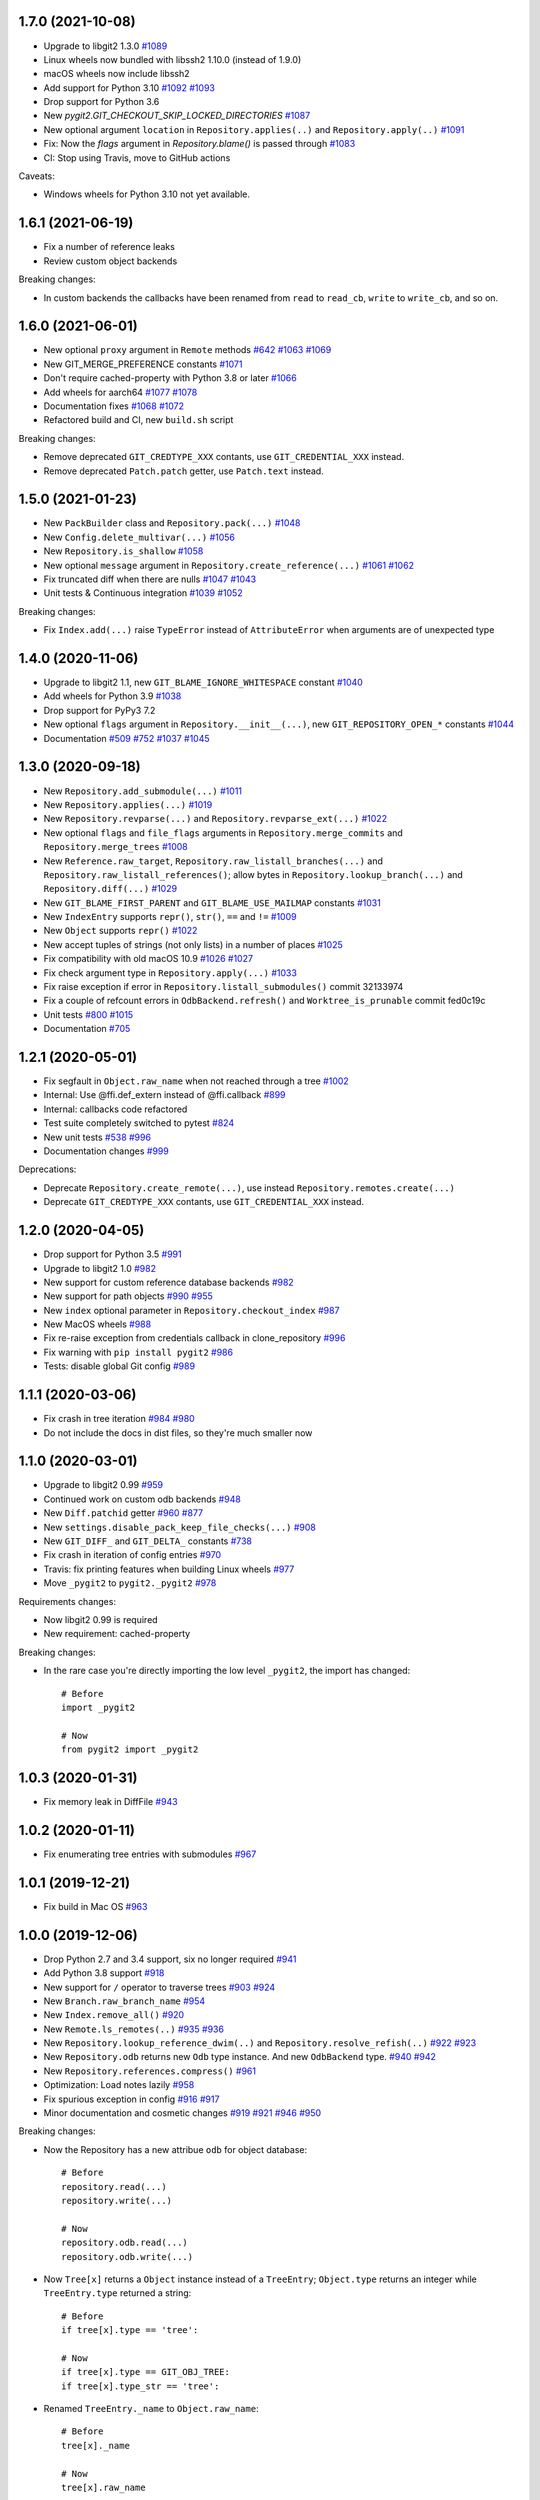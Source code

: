 1.7.0 (2021-10-08)
-------------------------

- Upgrade to libgit2 1.3.0
  `#1089 <https://github.com/libgit2/pygit2/pull/1089>`_

- Linux wheels now bundled with libssh2 1.10.0 (instead of 1.9.0)

- macOS wheels now include libssh2

- Add support for Python 3.10
  `#1092 <https://github.com/libgit2/pygit2/pull/1092>`_
  `#1093 <https://github.com/libgit2/pygit2/pull/1093>`_

- Drop support for Python 3.6

- New `pygit2.GIT_CHECKOUT_SKIP_LOCKED_DIRECTORIES`
  `#1087 <https://github.com/libgit2/pygit2/pull/1087>`_

- New optional argument ``location`` in ``Repository.applies(..)`` and
  ``Repository.apply(..)``
  `#1091 <https://github.com/libgit2/pygit2/pull/1091>`_

- Fix: Now the `flags` argument in `Repository.blame()` is passed through
  `#1083 <https://github.com/libgit2/pygit2/pull/1083>`_

- CI: Stop using Travis, move to GitHub actions

Caveats:

- Windows wheels for Python 3.10 not yet available.


1.6.1 (2021-06-19)
-------------------------

- Fix a number of reference leaks
- Review custom object backends

Breaking changes:

- In custom backends the callbacks have been renamed from ``read`` to
  ``read_cb``, ``write`` to ``write_cb``, and so on.


1.6.0 (2021-06-01)
-------------------------

- New optional ``proxy`` argument in ``Remote`` methods
  `#642 <https://github.com/libgit2/pygit2/issues/642>`_
  `#1063 <https://github.com/libgit2/pygit2/pull/1063>`_
  `#1069 <https://github.com/libgit2/pygit2/issues/1069>`_

- New GIT_MERGE_PREFERENCE constants
  `#1071 <https://github.com/libgit2/pygit2/pull/1071>`_

- Don't require cached-property with Python 3.8 or later
  `#1066 <https://github.com/libgit2/pygit2/pull/1066>`_

- Add wheels for aarch64
  `#1077 <https://github.com/libgit2/pygit2/issues/1077>`_
  `#1078 <https://github.com/libgit2/pygit2/pull/1078>`_

- Documentation fixes
  `#1068 <https://github.com/libgit2/pygit2/pull/1068>`_
  `#1072 <https://github.com/libgit2/pygit2/pull/1072>`_

- Refactored build and CI, new ``build.sh`` script

Breaking changes:

- Remove deprecated ``GIT_CREDTYPE_XXX`` contants, use ``GIT_CREDENTIAL_XXX``
  instead.

- Remove deprecated ``Patch.patch`` getter, use ``Patch.text`` instead.


1.5.0 (2021-01-23)
-------------------------

- New ``PackBuilder`` class and ``Repository.pack(...)``
  `#1048 <https://github.com/libgit2/pygit2/pull/1048>`_

- New ``Config.delete_multivar(...)``
  `#1056 <https://github.com/libgit2/pygit2/pull/1056>`_

- New ``Repository.is_shallow``
  `#1058 <https://github.com/libgit2/pygit2/pull/1058>`_

- New optional ``message`` argument in ``Repository.create_reference(...)``
  `#1061 <https://github.com/libgit2/pygit2/issues/1061>`_
  `#1062 <https://github.com/libgit2/pygit2/pull/1062>`_

- Fix truncated diff when there are nulls
  `#1047 <https://github.com/libgit2/pygit2/pull/1047>`_
  `#1043 <https://github.com/libgit2/pygit2/issues/1043>`_

- Unit tests & Continuous integration
  `#1039 <https://github.com/libgit2/pygit2/issues/1039>`_
  `#1052 <https://github.com/libgit2/pygit2/pull/1052>`_

Breaking changes:

- Fix ``Index.add(...)`` raise ``TypeError`` instead of ``AttributeError`` when
  arguments are of unexpected type


1.4.0 (2020-11-06)
-------------------------

- Upgrade to libgit2 1.1, new ``GIT_BLAME_IGNORE_WHITESPACE`` constant
  `#1040 <https://github.com/libgit2/pygit2/issues/1040>`_

- Add wheels for Python 3.9
  `#1038 <https://github.com/libgit2/pygit2/issues/1038>`_

- Drop support for PyPy3 7.2

- New optional ``flags`` argument in ``Repository.__init__(...)``,
  new ``GIT_REPOSITORY_OPEN_*`` constants
  `#1044 <https://github.com/libgit2/pygit2/pull/1044>`_

- Documentation
  `#509 <https://github.com/libgit2/pygit2/issues/509>`_
  `#752 <https://github.com/libgit2/pygit2/issues/752>`_
  `#1037 <https://github.com/libgit2/pygit2/issues/1037>`_
  `#1045 <https://github.com/libgit2/pygit2/issues/1045>`_


1.3.0 (2020-09-18)
-------------------------

- New ``Repository.add_submodule(...)``
  `#1011 <https://github.com/libgit2/pygit2/pull/1011>`_

- New ``Repository.applies(...)``
  `#1019 <https://github.com/libgit2/pygit2/pull/1019>`_

- New ``Repository.revparse(...)`` and ``Repository.revparse_ext(...)``
  `#1022 <https://github.com/libgit2/pygit2/pull/1022>`_

- New optional ``flags`` and ``file_flags`` arguments in
  ``Repository.merge_commits`` and ``Repository.merge_trees``
  `#1008 <https://github.com/libgit2/pygit2/pull/1008>`_

- New ``Reference.raw_target``, ``Repository.raw_listall_branches(...)`` and
  ``Repository.raw_listall_references()``; allow bytes in
  ``Repository.lookup_branch(...)`` and ``Repository.diff(...)``
  `#1029 <https://github.com/libgit2/pygit2/pull/1029>`_

- New ``GIT_BLAME_FIRST_PARENT`` and ``GIT_BLAME_USE_MAILMAP`` constants
  `#1031 <https://github.com/libgit2/pygit2/pull/1031>`_

- New ``IndexEntry`` supports ``repr()``, ``str()``, ``==`` and ``!=``
  `#1009 <https://github.com/libgit2/pygit2/pull/1009>`_

- New ``Object`` supports ``repr()``
  `#1022 <https://github.com/libgit2/pygit2/pull/1022>`_

- New accept tuples of strings (not only lists) in a number of places
  `#1025 <https://github.com/libgit2/pygit2/pull/1025>`_

- Fix compatibility with old macOS 10.9
  `#1026 <https://github.com/libgit2/pygit2/issues/1026>`_
  `#1027 <https://github.com/libgit2/pygit2/pull/1027>`_

- Fix check argument type in ``Repository.apply(...)``
  `#1033 <https://github.com/libgit2/pygit2/issues/1033>`_

- Fix raise exception if error in ``Repository.listall_submodules()`` commit 32133974

- Fix a couple of refcount errors in ``OdbBackend.refresh()`` and
  ``Worktree_is_prunable`` commit fed0c19c

- Unit tests
  `#800 <https://github.com/libgit2/pygit2/issues/800>`_
  `#1015 <https://github.com/libgit2/pygit2/pull/1015>`_

- Documentation
  `#705 <https://github.com/libgit2/pygit2/pull/705>`_


1.2.1 (2020-05-01)
-------------------------

- Fix segfault in ``Object.raw_name`` when not reached through a tree
  `#1002 <https://github.com/libgit2/pygit2/pull/1002>`_

- Internal: Use @ffi.def_extern instead of @ffi.callback
  `#899 <https://github.com/libgit2/pygit2/issues/899>`_

- Internal: callbacks code refactored

- Test suite completely switched to pytest
  `#824 <https://github.com/libgit2/pygit2/issues/824>`_

- New unit tests
  `#538 <https://github.com/libgit2/pygit2/pull/538>`_
  `#996 <https://github.com/libgit2/pygit2/issues/996>`_

- Documentation changes
  `#999 <https://github.com/libgit2/pygit2/issues/999>`_

Deprecations:

- Deprecate ``Repository.create_remote(...)``, use instead
  ``Repository.remotes.create(...)``

- Deprecate ``GIT_CREDTYPE_XXX`` contants, use ``GIT_CREDENTIAL_XXX`` instead.


1.2.0 (2020-04-05)
-------------------------

- Drop support for Python 3.5
  `#991 <https://github.com/libgit2/pygit2/issues/991>`_

- Upgrade to libgit2 1.0
  `#982 <https://github.com/libgit2/pygit2/pull/982>`_

- New support for custom reference database backends
  `#982 <https://github.com/libgit2/pygit2/pull/982>`_

- New support for path objects
  `#990 <https://github.com/libgit2/pygit2/pull/990>`_
  `#955 <https://github.com/libgit2/pygit2/issues/955>`_

- New ``index`` optional parameter in ``Repository.checkout_index``
  `#987 <https://github.com/libgit2/pygit2/pull/987>`_

- New MacOS wheels
  `#988 <https://github.com/libgit2/pygit2/pull/988>`_

- Fix re-raise exception from credentials callback in clone_repository
  `#996 <https://github.com/libgit2/pygit2/issues/996>`_

- Fix warning with ``pip install pygit2``
  `#986 <https://github.com/libgit2/pygit2/issues/986>`_

- Tests: disable global Git config
  `#989 <https://github.com/libgit2/pygit2/issues/989>`_


1.1.1 (2020-03-06)
-------------------------

- Fix crash in tree iteration
  `#984 <https://github.com/libgit2/pygit2/pull/984>`_
  `#980 <https://github.com/libgit2/pygit2/issues/980>`_

- Do not include the docs in dist files, so they're much smaller now


1.1.0 (2020-03-01)
-------------------------

- Upgrade to libgit2 0.99
  `#959 <https://github.com/libgit2/pygit2/pull/959>`_

- Continued work on custom odb backends
  `#948 <https://github.com/libgit2/pygit2/pull/948>`_

- New ``Diff.patchid`` getter
  `#960 <https://github.com/libgit2/pygit2/pull/960>`_
  `#877 <https://github.com/libgit2/pygit2/issues/877>`_

- New ``settings.disable_pack_keep_file_checks(...)``
  `#908 <https://github.com/libgit2/pygit2/pull/908>`_

- New ``GIT_DIFF_`` and ``GIT_DELTA_`` constants
  `#738 <https://github.com/libgit2/pygit2/issues/738>`_

- Fix crash in iteration of config entries
  `#970 <https://github.com/libgit2/pygit2/issues/970>`_

- Travis: fix printing features when building Linux wheels
  `#977 <https://github.com/libgit2/pygit2/pull/977>`_

- Move ``_pygit2`` to ``pygit2._pygit2``
  `#978 <https://github.com/libgit2/pygit2/pull/978>`_

Requirements changes:

- Now libgit2 0.99 is required
- New requirement: cached-property

Breaking changes:

- In the rare case you're directly importing the low level ``_pygit2``, the
  import has changed::

    # Before
    import _pygit2

    # Now
    from pygit2 import _pygit2


1.0.3 (2020-01-31)
-------------------------

- Fix memory leak in DiffFile
  `#943 <https://github.com/libgit2/pygit2/issues/943>`_


1.0.2 (2020-01-11)
-------------------------

- Fix enumerating tree entries with submodules
  `#967 <https://github.com/libgit2/pygit2/issues/967>`_


1.0.1 (2019-12-21)
-------------------------

- Fix build in Mac OS
  `#963 <https://github.com/libgit2/pygit2/issues/963>`_


1.0.0 (2019-12-06)
-------------------------

- Drop Python 2.7 and 3.4 support, six no longer required
  `#941 <https://github.com/libgit2/pygit2/issues/941>`_

- Add Python 3.8 support
  `#918 <https://github.com/libgit2/pygit2/issues/918>`_

- New support for ``/`` operator to traverse trees
  `#903 <https://github.com/libgit2/pygit2/pull/903>`_
  `#924 <https://github.com/libgit2/pygit2/issues/924>`_

- New ``Branch.raw_branch_name``
  `#954 <https://github.com/libgit2/pygit2/pull/954>`_

- New ``Index.remove_all()``
  `#920 <https://github.com/libgit2/pygit2/pull/920>`_

- New ``Remote.ls_remotes(..)``
  `#935 <https://github.com/libgit2/pygit2/pull/935>`_
  `#936 <https://github.com/libgit2/pygit2/issues/936>`_

- New ``Repository.lookup_reference_dwim(..)`` and ``Repository.resolve_refish(..)``
  `#922 <https://github.com/libgit2/pygit2/issues/922>`_
  `#923 <https://github.com/libgit2/pygit2/pull/923>`_

- New ``Repository.odb`` returns new ``Odb`` type instance. And new
  ``OdbBackend`` type.
  `#940 <https://github.com/libgit2/pygit2/pull/940>`_
  `#942 <https://github.com/libgit2/pygit2/pull/942>`_

- New ``Repository.references.compress()``
  `#961 <https://github.com/libgit2/pygit2/pull/961>`_

- Optimization: Load notes lazily
  `#958 <https://github.com/libgit2/pygit2/pull/958>`_

- Fix spurious exception in config
  `#916 <https://github.com/libgit2/pygit2/issues/916>`_
  `#917 <https://github.com/libgit2/pygit2/pull/917>`_

- Minor documentation and cosmetic changes
  `#919 <https://github.com/libgit2/pygit2/pull/919>`_
  `#921 <https://github.com/libgit2/pygit2/pull/921>`_
  `#946 <https://github.com/libgit2/pygit2/pull/946>`_
  `#950 <https://github.com/libgit2/pygit2/pull/950>`_

Breaking changes:

- Now the Repository has a new attribue ``odb`` for object database::

    # Before
    repository.read(...)
    repository.write(...)

    # Now
    repository.odb.read(...)
    repository.odb.write(...)

- Now ``Tree[x]`` returns a ``Object`` instance instead of a ``TreeEntry``;
  ``Object.type`` returns an integer while ``TreeEntry.type`` returned a
  string::

    # Before
    if tree[x].type == 'tree':

    # Now
    if tree[x].type == GIT_OBJ_TREE:
    if tree[x].type_str == 'tree':

- Renamed ``TreeEntry._name`` to ``Object.raw_name``::

    # Before
    tree[x]._name

    # Now
    tree[x].raw_name

- Object comparison is done by id. In the rare case you need to do tree-entry
  comparison or sorting::

    # Before
    tree[x] < tree[y]
    sorted(list(tree))

    # Now
    pygit2.tree_entry_cmp(x, y) < 0
    sorted(list(tree), key=pygit2.tree_entry_key)


0.28.2 (2019-05-26)
-------------------------

- Fix crash in reflog iteration
  `#901 <https://github.com/libgit2/pygit2/issues/901>`_

- Support symbolic references in ``branches.with_commit(..)``
  `#910 <https://github.com/libgit2/pygit2/issues/910>`_

- Documentation updates
  `#909 <https://github.com/libgit2/pygit2/pull/909>`_

- Test updates
  `#911 <https://github.com/libgit2/pygit2/pull/911>`_


0.28.1 (2019-04-19)
-------------------------

- Now works with pycparser 2.18 and above
  `#846 <https://github.com/libgit2/pygit2/issues/846>`_

- Now ``Repository.write_archive(..)`` keeps the file mode
  `#616 <https://github.com/libgit2/pygit2/issues/616>`_
  `#898 <https://github.com/libgit2/pygit2/pull/898>`_

- New ``Patch.data`` returns the raw contents of the patch as a byte string
  `#790 <https://github.com/libgit2/pygit2/pull/790>`_
  `#893 <https://github.com/libgit2/pygit2/pull/893>`_

- New ``Patch.text`` returns the contents of the patch as a text string,
  deprecates `Patch.patch`
  `#790 <https://github.com/libgit2/pygit2/pull/790>`_
  `#893 <https://github.com/libgit2/pygit2/pull/893>`_

Deprecations:

- ``Patch.patch`` is deprecated, use ``Patch.text`` instead


0.28.0 (2019-03-19)
-------------------------

- Upgrade to libgit2 0.28
  `#878 <https://github.com/libgit2/pygit2/issues/878>`_

- Add binary wheels for Linux
  `#793 <https://github.com/libgit2/pygit2/issues/793>`_
  `#869 <https://github.com/libgit2/pygit2/pull/869>`_
  `#874 <https://github.com/libgit2/pygit2/pull/874>`_
  `#875 <https://github.com/libgit2/pygit2/pull/875>`_
  `#883 <https://github.com/libgit2/pygit2/pull/883>`_

- New ``pygit2.Mailmap``, see documentation
  `#804 <https://github.com/libgit2/pygit2/pull/804>`_

- New ``Repository.apply(...)`` wraps ``git_apply(..)``
  `#841 <https://github.com/libgit2/pygit2/issues/841>`_
  `#843 <https://github.com/libgit2/pygit2/pull/843>`_

- Now ``Repository.merge_analysis(...)`` accepts an optional reference parameter
  `#888 <https://github.com/libgit2/pygit2/pull/888>`_
  `#891 <https://github.com/libgit2/pygit2/pull/891>`_

- Now ``Repository.add_worktree(...)`` accepts an optional reference parameter
  `#814 <https://github.com/libgit2/pygit2/issues/814>`_
  `#889 <https://github.com/libgit2/pygit2/pull/889>`_

- Now it's possible to set SSL certificate locations
  `#876 <https://github.com/libgit2/pygit2/issues/876>`_
  `#879 <https://github.com/libgit2/pygit2/pull/879>`_
  `#884 <https://github.com/libgit2/pygit2/pull/884>`_
  `#886 <https://github.com/libgit2/pygit2/pull/886>`_

- Test and documentation improvements
  `#873 <https://github.com/libgit2/pygit2/pull/873>`_
  `#887 <https://github.com/libgit2/pygit2/pull/887>`_

Breaking changes:

- Now ``worktree.path`` returns the path to the worktree directory, not to the
  `.git` file within
  `#803 <https://github.com/libgit2/pygit2/issues/803>`_

- Remove undocumented ``worktree.git_path``
  `#803 <https://github.com/libgit2/pygit2/issues/803>`_


0.27.4 (2019-01-19)
-------------------------

- New ``pygit2.LIBGIT2_VER`` tuple
  `#845 <https://github.com/libgit2/pygit2/issues/845>`_
  `#848 <https://github.com/libgit2/pygit2/pull/848>`_

- New objects now support (in)equality comparison and hash
  `#852 <https://github.com/libgit2/pygit2/issues/852>`_
  `#853 <https://github.com/libgit2/pygit2/pull/853>`_

- New references now support (in)equality comparison
  `#860 <https://github.com/libgit2/pygit2/issues/860>`_
  `#862 <https://github.com/libgit2/pygit2/pull/862>`_

- New ``paths`` optional argument in ``Repository.checkout()``
  `#858 <https://github.com/libgit2/pygit2/issues/858>`_
  `#859 <https://github.com/libgit2/pygit2/pull/859>`_

- Fix speed and windows package regression
  `#849 <https://github.com/libgit2/pygit2/issues/849>`_
  `#857 <https://github.com/libgit2/pygit2/issues/857>`_
  `#851 <https://github.com/libgit2/pygit2/pull/851>`_

- Fix deprecation warning
  `#850 <https://github.com/libgit2/pygit2/pull/850>`_

- Documentation fixes
  `#855 <https://github.com/libgit2/pygit2/pull/855>`_

- Add Python classifiers to setup.py
  `#861 <https://github.com/libgit2/pygit2/pull/861>`_

- Speeding up tests in Travis
  `#854 <https://github.com/libgit2/pygit2/pull/854>`_

Breaking changes:

- Remove deprecated `Reference.get_object()`, use `Reference.peel()` instead


0.27.3 (2018-12-15)
-------------------------

- Move to pytest, drop support for Python 3.3 and cffi 0.x
  `#824 <https://github.com/libgit2/pygit2/issues/824>`_
  `#826 <https://github.com/libgit2/pygit2/pull/826>`_
  `#833 <https://github.com/libgit2/pygit2/pull/833>`_
  `#834 <https://github.com/libgit2/pygit2/pull/834>`_

- New support comparing signatures for (in)equality

- New ``Submodule.head_id``
  `#817 <https://github.com/libgit2/pygit2/pull/817>`_

- New ``Remote.prune(...)``
  `#825 <https://github.com/libgit2/pygit2/pull/825>`_

- New ``pygit2.reference_is_valid_name(...)``
  `#827 <https://github.com/libgit2/pygit2/pull/827>`_

- New ``AlreadyExistsError`` and ``InvalidSpecError``
  `#828 <https://github.com/libgit2/pygit2/issues/828>`_
  `#829 <https://github.com/libgit2/pygit2/pull/829>`_

- New ``Reference.raw_name``, ``Reference.raw_shorthand``, ``Tag.raw_name``,
  ``Tag.raw_message`` and ``DiffFile.raw_path``
  `#840 <https://github.com/libgit2/pygit2/pull/840>`_

- Fix decode error in commit messages and signatures
  `#839 <https://github.com/libgit2/pygit2/issues/839>`_

- Fix, raise error in ``Repository.descendant_of(...)`` if commit doesn't exist
  `#822 <https://github.com/libgit2/pygit2/issues/822>`_
  `#842 <https://github.com/libgit2/pygit2/pull/842>`_

- Documentation fixes
  `#821 <https://github.com/libgit2/pygit2/pull/821>`_

Breaking changes:

- Remove undocumented ``Tag._message``, replaced by ``Tag.raw_message``


0.27.2 (2018-09-16)
-------------------------

- Add support for Python 3.7
  `#809 <https://github.com/libgit2/pygit2/issues/809>`_

- New ``Object.short_id``
  `#799 <https://github.com/libgit2/pygit2/issues/799>`_
  `#806 <https://github.com/libgit2/pygit2/pull/806>`_
  `#807 <https://github.com/libgit2/pygit2/pull/807>`_

- New ``Repository.descendant_of`` and ``Repository.branches.with_commit``
  `#815 <https://github.com/libgit2/pygit2/issues/815>`_
  `#816 <https://github.com/libgit2/pygit2/pull/816>`_

- Fix repository initialization in ``clone_repository(...)``
  `#818 <https://github.com/libgit2/pygit2/issues/818>`_

- Fix several warnings and errors, commits
  `cd896ddc <https://github.com/libgit2/pygit2/commit/cd896ddc>`_
  and
  `dfa536a3 <https://github.com/libgit2/pygit2/commit/dfa536a3>`_

- Documentation fixes and improvements
  `#805 <https://github.com/libgit2/pygit2/pull/805>`_
  `#808 <https://github.com/libgit2/pygit2/pull/808>`_


0.27.1 (2018-06-02)
-------------------------

Breaking changes:

- Now ``discover_repository`` returns ``None`` if repository not found, instead
  of raising ``KeyError``
  `#531 <https://github.com/libgit2/pygit2/issues/531>`_

Other changes:

- New ``DiffLine.raw_content``
  `#610 <https://github.com/libgit2/pygit2/issues/610>`_

- Fix tests failing in some cases
  `#795 <https://github.com/libgit2/pygit2/issues/795>`_

- Automatize wheels upload to pypi
  `#563 <https://github.com/libgit2/pygit2/issues/563>`_


0.27.0 (2018-03-30)
-------------------------

- Update to libgit2 v0.27
  `#783 <https://github.com/libgit2/pygit2/pull/783>`_

- Fix for GCC 4
  `#786 <https://github.com/libgit2/pygit2/pull/786>`_


0.26.4 (2018-03-23)
-------------------------

Backward incompatible changes:

- Now iterating over a configuration returns ``ConfigEntry`` objects
  `#778 <https://github.com/libgit2/pygit2/pull/778>`_

  ::

    # Before
    for name in config:
        value = config[name]

    # Now
    for entry in config:
        name = entry.name
        value = entry.value

Other changes:

- Added support for worktrees
  `#779 <https://github.com/libgit2/pygit2/pull/779>`_

- New ``Commit.gpg_signature``
  `#766 <https://github.com/libgit2/pygit2/pull/766>`_

- New static ``Diff.parse_diff(...)``
  `#774 <https://github.com/libgit2/pygit2/pull/774>`_

- New optional argument ``callbacks`` in ``Repository.update_submodules(...)``
  `#763 <https://github.com/libgit2/pygit2/pull/763>`_

- New ``KeypairFromMemory`` credentials
  `#771 <https://github.com/libgit2/pygit2/pull/771>`_

- Add missing status constants
  `#781 <https://github.com/libgit2/pygit2/issues/781>`_

- Fix segfault
  `#775 <https://github.com/libgit2/pygit2/issues/775>`_

- Fix some unicode decode errors with Python 2
  `#767 <https://github.com/libgit2/pygit2/pull/767>`_
  `#768 <https://github.com/libgit2/pygit2/pull/768>`_

- Documentation improvements
  `#721 <https://github.com/libgit2/pygit2/pull/721>`_
  `#769 <https://github.com/libgit2/pygit2/pull/769>`_
  `#770 <https://github.com/libgit2/pygit2/pull/770>`_


0.26.3 (2017-12-24)
-------------------------

- New ``Diff.deltas``
  `#736 <https://github.com/libgit2/pygit2/issues/736>`_

- Improvements to ``Patch.create_from``
  `#753 <https://github.com/libgit2/pygit2/pull/753>`_
  `#756 <https://github.com/libgit2/pygit2/pull/756>`_
  `#759 <https://github.com/libgit2/pygit2/pull/759>`_

- Fix build and tests in Windows, broken in the previous release
  `#749 <https://github.com/libgit2/pygit2/pull/749>`_
  `#751 <https://github.com/libgit2/pygit2/pull/751>`_

- Review ``Patch.patch``
  `#757 <https://github.com/libgit2/pygit2/issues/757>`_

- Workaround bug `#4442 <https://github.com/libgit2/libgit2/issues/4442>`_
  in libgit2, and improve unit tests
  `#748 <https://github.com/libgit2/pygit2/issues/748>`_
  `#754 <https://github.com/libgit2/pygit2/issues/754>`_
  `#758 <https://github.com/libgit2/pygit2/pull/758>`_
  `#761 <https://github.com/libgit2/pygit2/pull/761>`_


0.26.2 (2017-12-01)
-------------------------

- New property ``Patch.patch``
  `#739 <https://github.com/libgit2/pygit2/issues/739>`_
  `#741 <https://github.com/libgit2/pygit2/pull/741>`_

- New static method ``Patch.create_from``
  `#742 <https://github.com/libgit2/pygit2/issues/742>`_
  `#744 <https://github.com/libgit2/pygit2/pull/744>`_

- New parameter ``prune`` in ``Remote.fetch``
  `#743 <https://github.com/libgit2/pygit2/pull/743>`_

- Tests: skip tests that require network when there is not
  `#737 <https://github.com/libgit2/pygit2/issues/737>`_

- Tests: other improvements
  `#740 <https://github.com/libgit2/pygit2/pull/740>`_

- Documentation improvements


0.26.1 (2017-11-19)
-------------------------

- New ``Repository.free()``
  `#730 <https://github.com/libgit2/pygit2/pull/730>`_

- Improve credentials handling for ssh cloning
  `#718 <https://github.com/libgit2/pygit2/pull/718>`_

- Documentation improvements
  `#714 <https://github.com/libgit2/pygit2/pull/714>`_
  `#715 <https://github.com/libgit2/pygit2/pull/715>`_
  `#728 <https://github.com/libgit2/pygit2/pull/728>`_
  `#733 <https://github.com/libgit2/pygit2/pull/733>`_
  `#734 <https://github.com/libgit2/pygit2/pull/734>`_
  `#735 <https://github.com/libgit2/pygit2/pull/735>`_


0.26.0 (2017-07-06)
-------------------------

- Update to libgit2 v0.26
  `#713 <https://github.com/libgit2/pygit2/pull/713>`_

- Drop support for Python 3.2, add support for cffi 1.10
  `#706 <https://github.com/libgit2/pygit2/pull/706>`_
  `#694 <https://github.com/libgit2/pygit2/issues/694>`_

- New ``Repository.revert_commit(...)``
  `#711 <https://github.com/libgit2/pygit2/pull/711>`_
  `#710 <https://github.com/libgit2/pygit2/issues/710>`_

- New ``Branch.is_checked_out()``
  `#696 <https://github.com/libgit2/pygit2/pull/696>`_

- Various fixes
  `#706 <https://github.com/libgit2/pygit2/pull/706>`_
  `#707 <https://github.com/libgit2/pygit2/pull/707>`_
  `#708 <https://github.com/libgit2/pygit2/pull/708>`_


0.25.1 (2017-04-25)
-------------------------

- Add support for Python 3.6

- New support for stash: repository methods ``stash``, ``stash_apply``,
  ``stash_drop`` and ``stash_pop``
  `#695 <https://github.com/libgit2/pygit2/pull/695>`_

- Improved support for submodules: new repository methods ``init_submodules``
  and ``update_submodules``
  `#692 <https://github.com/libgit2/pygit2/pull/692>`_

- New friendlier API for branches & references: ``Repository.branches`` and
  ``Repository.references``
  `#700 <https://github.com/libgit2/pygit2/pull/700>`_
  `#701 <https://github.com/libgit2/pygit2/pull/701>`_

- New support for custom backends
  `#690 <https://github.com/libgit2/pygit2/pull/690>`_

- Fix ``init_repository`` crash on None input
  `#688 <https://github.com/libgit2/pygit2/issues/688>`_
  `#697 <https://github.com/libgit2/pygit2/pull/697>`_

- Fix checkout with an orphan master branch
  `#669 <https://github.com/libgit2/pygit2/issues/669>`_
  `#685 <https://github.com/libgit2/pygit2/pull/685>`_

- Better error messages for opening repositories
  `#645 <https://github.com/libgit2/pygit2/issues/645>`_
  `#698 <https://github.com/libgit2/pygit2/pull/698>`_


0.25.0 (2016-12-26)
-------------------------

- Upgrade to libgit2 0.25
  `#670 <https://github.com/libgit2/pygit2/pull/670>`_

- Now Commit.tree raises an error if tree is not found
  `#682 <https://github.com/libgit2/pygit2/pull/682>`_

- New settings.mwindow_mapped_limit, cached_memory, enable_caching,
  cache_max_size and cache_object_limit
  `#677 <https://github.com/libgit2/pygit2/pull/677>`_


0.24.2 (2016-11-01)
-------------------------

- Unit tests pass on Windows, integration with AppVeyor
  `#641 <https://github.com/libgit2/pygit2/pull/641>`_
  `#655 <https://github.com/libgit2/pygit2/issues/655>`_
  `#657 <https://github.com/libgit2/pygit2/pull/657>`_
  `#659 <https://github.com/libgit2/pygit2/pull/659>`_
  `#660 <https://github.com/libgit2/pygit2/pull/660>`_
  `#661 <https://github.com/libgit2/pygit2/pull/661>`_
  `#667 <https://github.com/libgit2/pygit2/pull/667>`_

- Fix when libgit2 error messages have non-ascii chars
  `#651 <https://github.com/libgit2/pygit2/pull/651>`_

- Documentation improvements
  `#643 <https://github.com/libgit2/pygit2/pull/643>`_
  `#653 <https://github.com/libgit2/pygit2/pull/653>`_
  `#663 <https://github.com/libgit2/pygit2/pull/663>`_


0.24.1 (2016-06-21)
-------------------------

- New ``Repository.listall_reference_objects()``
  `#634 <https://github.com/libgit2/pygit2/pull/634>`_

- Fix ``Repository.write_archive(...)``
  `#619 <https://github.com/libgit2/pygit2/pull/619>`_
  `#621 <https://github.com/libgit2/pygit2/pull/621>`_

- Reproducible builds
  `#636 <https://github.com/libgit2/pygit2/pull/636>`_

- Documentation fixes
  `#606 <https://github.com/libgit2/pygit2/pull/606>`_
  `#607 <https://github.com/libgit2/pygit2/pull/607>`_
  `#609 <https://github.com/libgit2/pygit2/pull/609>`_
  `#623 <https://github.com/libgit2/pygit2/pull/623>`_

- Test updates
  `#629 <https://github.com/libgit2/pygit2/pull/629>`_


0.24.0 (2016-03-05)
-------------------------

- Update to libgit2 v0.24
  `#594 <https://github.com/libgit2/pygit2/pull/594>`_

- Support Python 3.5

- New dependency, `six <https://pypi.python.org/pypi/six/>`_

- New ``Repository.path_is_ignored(path)``
  `#589 <https://github.com/libgit2/pygit2/pull/589>`_

- Fix error in ``Repository(path)`` when path is a bytes string
  `#588 <https://github.com/libgit2/pygit2/issues/588>`_
  `#593 <https://github.com/libgit2/pygit2/pull/593>`_

- Fix memory issue in ``Repository.describe(...)``
  `#592 <https://github.com/libgit2/pygit2/issues/592>`_
  `#597 <https://github.com/libgit2/pygit2/issues/597>`_
  `#599 <https://github.com/libgit2/pygit2/pull/599>`_

- Allow testing with `tox <https://pypi.python.org/pypi/tox/>`_
  `#600 <https://github.com/libgit2/pygit2/pull/600>`_


0.23.3 (2016-01-01)
-------------------------

- New ``Repository.create_blob_fromiobase(...)``
  `#490 <https://github.com/libgit2/pygit2/pull/490>`_
  `#577 <https://github.com/libgit2/pygit2/pull/577>`_

- New ``Repository.describe(...)``
  `#585 <https://github.com/libgit2/pygit2/pull/585>`_

- Fix ``Signature`` default encoding, UTF-8 now
  `#581 <https://github.com/libgit2/pygit2/issues/581>`_

- Fixing ``pip install pygit2``, should install cffi first

- Unit tests, fix binary diff test
  `#586 <https://github.com/libgit2/pygit2/pull/586>`_

- Document that ``Diff.patch`` can be ``None``
  `#587 <https://github.com/libgit2/pygit2/pull/587>`_


0.23.2 (2015-10-11)
-------------------------

- Unify callbacks system for remotes and clone
  `#568 <https://github.com/libgit2/pygit2/pull/568>`_

- New ``TreeEntry._name``
  `#570 <https://github.com/libgit2/pygit2/pull/570>`_

- Fix segfault in ``Tag._message``
  `#572 <https://github.com/libgit2/pygit2/pull/572>`_

- Documentation improvements
  `#569 <https://github.com/libgit2/pygit2/pull/569>`_
  `#574 <https://github.com/libgit2/pygit2/pull/574>`_

API changes to clone::

  # Before
  clone_repository(..., credentials, certificate)

  # Now
  callbacks = RemoteCallbacks(credentials, certificate)
  clone_repository(..., callbacks)

API changes to remote::

  # Before
  def transfer_progress(stats):
      ...

  remote.credentials = credentials
  remote.transfer_progress = transfer_progress
  remote.fetch()
  remote.push(specs)

  # Now
  class MyCallbacks(RemoteCallbacks):
      def transfer_progress(self, stats):
          ...

  callbacks = MyCallbacks(credentials)
  remote.fetch(callbacks=callbacks)
  remote.push(specs, callbacks=callbacks)


0.23.1 (2015-09-26)
-------------------------

- Improve support for cffi 1.0+
  `#529 <https://github.com/libgit2/pygit2/pull/529>`_
  `#561 <https://github.com/libgit2/pygit2/pull/561>`_

- Fix ``Remote.push``
  `#557 <https://github.com/libgit2/pygit2/pull/557>`_

- New ``TreeEntry.type``
  `#560 <https://github.com/libgit2/pygit2/pull/560>`_

- New ``pygit2.GIT_DIFF_SHOW_BINARY``
  `#566 <https://github.com/libgit2/pygit2/pull/566>`_


0.23.0 (2015-08-14)
-------------------------

- Update to libgit2 v0.23
  `#540 <https://github.com/libgit2/pygit2/pull/540>`_

- Now ``Repository.merge_base(...)`` returns ``None`` if no merge base is found
  `#550 <https://github.com/libgit2/pygit2/pull/550>`_

- Documentation updates
  `#547 <https://github.com/libgit2/pygit2/pull/547>`_

API changes:

- How to set identity (aka signature) in a reflog has changed::

    # Before
    signature = Signature('foo', 'bar')
    ...
    reference.set_target(target, signature=signature, message=message)
    repo.set_head(target, signature=signature)
    remote.fetch(signature=signature)
    remote.push(signature=signature)

    # Now
    repo.set_ident('foo', 'bar')
    ...
    reference.set_target(target, message=message)
    repo.set_head(target)
    remote.push()

    # The current identity can be get with
    repo.ident

- Some remote setters have been replaced by methods::

    # Before                       # Now
    Remote.url = url               Repository.remotes.set_url(name, url)
    Remote.push_url = url          Repository.remotes.set_push_url(name, url)

    Remote.add_fetch(refspec)      Repository.remotes.add_fetch(name, refspec)
    Remote.add_push(refspec)       Repository.remotes.add_push(name, refspec)

    Remote.fetch_refspecs = [...]  removed, use the config API instead
    Remote.push_refspecs = [...]   removed, use the config API instead


0.22.1 (2015-07-12)
-------------------------

Diff interface refactoring
`#346 <https://github.com/libgit2/pygit2/pull/346>`_
(in progress):

- New ``iter(pygit2.Blame)``

- New ``pygit2.DiffDelta``, ``pygit2.DiffFile`` and ``pygit.DiffLine``

- API changes, translation table::

    Hunk                => DiffHunk
    Patch.old_file_path => Patch.delta.old_file.path
    Patch.new_file_path => Patch.delta.new_file.path
    Patch.old_id        => Patch.delta.old_file.id
    Patch.new_id        => Patch.delta.new_file.id
    Patch.status        => Patch.delta.status
    Patch.similarity    => Patch.delta.similarity
    Patch.is_binary     => Patch.delta.is_binary
    Patch.additions     => Patch.line_stats[1]
    Patch.deletions     => Patch.line_stats[2]

- ``DiffHunk.lines`` is now a list of ``DiffLine`` objects, not tuples

New features:

- New ``Repository.expand_id(...)`` and ``Repository.ahead_behind(...)``
  `#448 <https://github.com/libgit2/pygit2/pull/448>`_

- New ``prefix`` parameter in ``Repository.write_archive``
  `#481 <https://github.com/libgit2/pygit2/pull/481>`_

- New ``Repository.merge_trees(...)``
  `#489 <https://github.com/libgit2/pygit2/pull/489>`_

- New ``Repository.cherrypick(...)``
  `#436 <https://github.com/libgit2/pygit2/issues/436>`_
  `#492 <https://github.com/libgit2/pygit2/pull/492>`_

- New support for submodules
  `#499 <https://github.com/libgit2/pygit2/pull/499>`_
  `#514 <https://github.com/libgit2/pygit2/pull/514>`_

- New ``Repository.merge_file_from_index(...)``
  `#503 <https://github.com/libgit2/pygit2/pull/503>`_

- Now ``Repository.diff`` supports diffing two blobs
  `#508 <https://github.com/libgit2/pygit2/pull/508>`_

- New optional ``fetch`` parameter in ``Remote.create``
  `#526 <https://github.com/libgit2/pygit2/pull/526>`_

- New ``pygit2.DiffStats``
  `#406 <https://github.com/libgit2/pygit2/issues/406>`_
  `#525 <https://github.com/libgit2/pygit2/pull/525>`_

- New ``Repository.get_attr(...)``
  `#528 <https://github.com/libgit2/pygit2/pull/528>`_

- New ``level`` optional parameter in ``Index.remove``
  `#533 <https://github.com/libgit2/pygit2/pull/533>`_

- New ``repr(TreeEntry)``
  `#543 <https://github.com/libgit2/pygit2/pull/543>`_

Build and install improvements:

- Make pygit work in a frozen environment
  `#453 <https://github.com/libgit2/pygit2/pull/453>`_

- Make pygit2 work with pyinstaller
  `#510 <https://github.com/libgit2/pygit2/pull/510>`_

Bugs fixed:

- Fix memory issues
  `#477 <https://github.com/libgit2/pygit2/issues/477>`_
  `#487 <https://github.com/libgit2/pygit2/pull/487>`_
  `#520 <https://github.com/libgit2/pygit2/pull/520>`_

- Fix TreeEntry equality testing
  `#458 <https://github.com/libgit2/pygit2/issues/458>`_
  `#488 <https://github.com/libgit2/pygit2/pull/488>`_

- ``Repository.write_archive`` fix handling of symlinks
  `#480 <https://github.com/libgit2/pygit2/pull/480>`_

- Fix type check in ``Diff[...]``
  `#495 <https://github.com/libgit2/pygit2/issues/495>`_

- Fix error when merging files with unicode content
  `#505 <https://github.com/libgit2/pygit2/pull/505>`_

Other:

- Documentation improvements and fixes
  `#448 <https://github.com/libgit2/pygit2/pull/448>`_
  `#491 <https://github.com/libgit2/pygit2/pull/491>`_
  `#497 <https://github.com/libgit2/pygit2/pull/497>`_
  `#507 <https://github.com/libgit2/pygit2/pull/507>`_
  `#517 <https://github.com/libgit2/pygit2/pull/517>`_
  `#518 <https://github.com/libgit2/pygit2/pull/518>`_
  `#519 <https://github.com/libgit2/pygit2/pull/519>`_
  `#521 <https://github.com/libgit2/pygit2/pull/521>`_
  `#523 <https://github.com/libgit2/pygit2/pull/523>`_
  `#527 <https://github.com/libgit2/pygit2/pull/527>`_
  `#536 <https://github.com/libgit2/pygit2/pull/536>`_

- Expose the ``pygit2.GIT_REPOSITORY_INIT_*`` constants
  `#483 <https://github.com/libgit2/pygit2/issues/483>`_


0.22.0 (2015-01-16)
-------------------

New:

- Update to libgit2 v0.22
  `#459 <https://github.com/libgit2/pygit2/pull/459>`_

- Add support for libgit2 feature detection
  (new ``pygit2.features`` and ``pygit2.GIT_FEATURE_*``)
  `#475 <https://github.com/libgit2/pygit2/pull/475>`_

- New ``Repository.remotes`` (``RemoteCollection``)
  `#447 <https://github.com/libgit2/pygit2/pull/447>`_

API Changes:

- Prototype of ``clone_repository`` changed, check documentation

- Removed ``clone_into``, use ``clone_repository`` with callbacks instead

- Use ``Repository.remotes.rename(name, new_name)`` instead of
  ``Remote.rename(new_name)``

- Use ``Repository.remotes.delete(name)`` instead of ``Remote.delete()``

- Now ``Remote.push(...)`` takes a list of refspecs instead of just one

- Change ``Patch.old_id``, ``Patch.new_id``, ``Note.annotated_id``,
  ``RefLogEntry.oid_old`` and ``RefLogEntry.oid_new`` to be ``Oid`` objects
  instead of strings
  `#449 <https://github.com/libgit2/pygit2/pull/449>`_

Other:

- Fix ``init_repository`` when passing optional parameters ``workdir_path``,
  ``description``, ``template_path``, ``initial_head`` or ``origin_url``
  `#466 <https://github.com/libgit2/pygit2/issues/466>`_
  `#471 <https://github.com/libgit2/pygit2/pull/471>`_

- Fix use-after-free when patch outlives diff
  `#457 <https://github.com/libgit2/pygit2/issues/457>`_
  `#461 <https://github.com/libgit2/pygit2/pull/461>`_
  `#474 <https://github.com/libgit2/pygit2/pull/474>`_

- Documentation improvements
  `#456 <https://github.com/libgit2/pygit2/issues/456>`_
  `#462 <https://github.com/libgit2/pygit2/pull/462>`_
  `#465 <https://github.com/libgit2/pygit2/pull/465>`_
  `#472 <https://github.com/libgit2/pygit2/pull/472>`_
  `#473 <https://github.com/libgit2/pygit2/pull/473>`_

- Make the GPL exception explicit in setup.py
  `#450 <https://github.com/libgit2/pygit2/pull/450>`_


0.21.4 (2014-11-04)
-------------------

- Fix credentials callback not set when pushing
  `#431 <https://github.com/libgit2/pygit2/pull/431>`_
  `#435 <https://github.com/libgit2/pygit2/issues/435>`_
  `#437 <https://github.com/libgit2/pygit2/issues/437>`_
  `#438 <https://github.com/libgit2/pygit2/pull/438>`_

- Fix ``Repository.diff(...)`` when treeish is "empty"
  `#432 <https://github.com/libgit2/pygit2/issues/432>`_

- New ``Reference.peel(...)`` renders ``Reference.get_object()`` obsolete
  `#434 <https://github.com/libgit2/pygit2/pull/434>`_

- New, authenticate using ssh agent
  `#424 <https://github.com/libgit2/pygit2/pull/424>`_

- New ``Repository.merge_commits(...)``
  `#445 <https://github.com/libgit2/pygit2/pull/445>`_

- Make it easier to run when libgit2 not in a standard location
  `#441 <https://github.com/libgit2/pygit2/issues/441>`_

- Documentation: review install chapter

- Documentation: many corrections
  `#427 <https://github.com/libgit2/pygit2/pull/427>`_
  `#429 <https://github.com/libgit2/pygit2/pull/429>`_
  `#439 <https://github.com/libgit2/pygit2/pull/439>`_
  `#440 <https://github.com/libgit2/pygit2/pull/440>`_
  `#442 <https://github.com/libgit2/pygit2/pull/442>`_
  `#443 <https://github.com/libgit2/pygit2/pull/443>`_
  `#444 <https://github.com/libgit2/pygit2/pull/444>`_


0.21.3 (2014-09-15)
-------------------

Breaking changes:

- Now ``Repository.blame(...)`` returns ``Oid`` instead of string
  `#413 <https://github.com/libgit2/pygit2/pull/413>`_

- New ``Reference.set_target(...)`` replaces the ``Reference.target`` setter
  and ``Reference.log_append(...)``
  `#414 <https://github.com/libgit2/pygit2/pull/414>`_

- New ``Repository.set_head(...)`` replaces the ``Repository.head`` setter
  `#414 <https://github.com/libgit2/pygit2/pull/414>`_

- ``Repository.merge(...)`` now uses the ``SAFE_CREATE`` strategy by default
  `#417 <https://github.com/libgit2/pygit2/pull/417>`_

Other changes:

- New ``Remote.delete()``
  `#418 <https://github.com/libgit2/pygit2/issues/418>`_
  `#420 <https://github.com/libgit2/pygit2/pull/420>`_

- New ``Repository.write_archive(...)``
  `#421 <https://github.com/libgit2/pygit2/pull/421>`_

- Now ``Repository.checkout(...)`` accepts branch objects
  `#408 <https://github.com/libgit2/pygit2/pull/408>`_

- Fix refcount leak in remotes
  `#403 <https://github.com/libgit2/pygit2/issues/403>`_
  `#404 <https://github.com/libgit2/pygit2/pull/404>`_
  `#419 <https://github.com/libgit2/pygit2/pull/419>`_

- Various fixes to ``clone_repository(...)``
  `#399 <https://github.com/libgit2/pygit2/issues/399>`_
  `#411 <https://github.com/libgit2/pygit2/pull/411>`_
  `#425 <https://github.com/libgit2/pygit2/issues/425>`_
  `#426 <https://github.com/libgit2/pygit2/pull/426>`_

- Fix build error in Python 3
  `#401 <https://github.com/libgit2/pygit2/pull/401>`_

- Now ``pip install pygit2`` installs cffi first
  `#380 <https://github.com/libgit2/pygit2/issues/380>`_
  `#407 <https://github.com/libgit2/pygit2/pull/407>`_

- Add support for PyPy3
  `#422 <https://github.com/libgit2/pygit2/pull/422>`_

- Documentation improvements
  `#398 <https://github.com/libgit2/pygit2/pull/398>`_
  `#409 <https://github.com/libgit2/pygit2/pull/409>`_


0.21.2 (2014-08-09)
-------------------

- Fix regression with Python 2, ``IndexEntry.path`` returns str
  (bytes in Python 2 and unicode in Python 3)

- Get back ``IndexEntry.oid`` for backwards compatibility

- Config, iterate over the keys (instead of the key/value pairs)
  `#395 <https://github.com/libgit2/pygit2/pull/395>`_

- ``Diff.find_similar`` supports new threshold arguments
  `#396 <https://github.com/libgit2/pygit2/pull/396>`_

- Optimization, do not load the object when expanding an oid prefix
  `#397 <https://github.com/libgit2/pygit2/pull/397>`_


0.21.1 (2014-07-22)
-------------------

- Install fix
  `#382 <https://github.com/libgit2/pygit2/pull/382>`_

- Documentation improved, including
  `#383 <https://github.com/libgit2/pygit2/pull/383>`_
  `#385 <https://github.com/libgit2/pygit2/pull/385>`_
  `#388 <https://github.com/libgit2/pygit2/pull/388>`_

- Documentation, use the read-the-docs theme
  `#387 <https://github.com/libgit2/pygit2/pull/387>`_

- Coding style improvements
  `#392 <https://github.com/libgit2/pygit2/pull/392>`_

- New ``Repository.state_cleanup()``
  `#386 <https://github.com/libgit2/pygit2/pull/386>`_

- New ``Index.conflicts``
  `#345 <https://github.com/libgit2/pygit2/issues/345>`_
  `#389 <https://github.com/libgit2/pygit2/pull/389>`_

- New checkout option to define the target directory
  `#390 <https://github.com/libgit2/pygit2/pull/390>`_


Backward incompatible changes:

- Now the checkout strategy must be a keyword argument.

  Change ``Repository.checkout(refname, strategy)`` to
  ``Repository.checkout(refname, strategy=strategy)``

  Idem for ``checkout_head``, ``checkout_index`` and ``checkout_tree``


0.21.0 (2014-06-27)
-------------------

Highlights:

- Drop official support for Python 2.6, and add support for Python 3.4
  `#376 <https://github.com/libgit2/pygit2/pull/376>`_

- Upgrade to libgit2 v0.21.0
  `#374 <https://github.com/libgit2/pygit2/pull/374>`_

- Start using cffi
  `#360 <https://github.com/libgit2/pygit2/pull/360>`_
  `#361 <https://github.com/libgit2/pygit2/pull/361>`_

Backward incompatible changes:

- Replace ``oid`` by ``id`` through the API to follow libgit2 conventions.
- Merge API overhaul following changes in libgit2.
- New ``Remote.rename(...)`` replaces ``Remote.name = ...``
- Now ``Remote.fetch()`` returns a ``TransferProgress`` object.
- Now ``Config.get_multivar(...)`` returns an iterator instead of a list.

New features:

- New ``Config.snapshot()`` and ``Repository.config_snapshot()``

- New ``Config`` methods: ``get_bool(...)``, ``get_int(...)``,
  ``parse_bool(...)`` and ``parse_int(...)``
  `#357 <https://github.com/libgit2/pygit2/pull/357>`_

- Blob: implement the memory buffer interface
  `#362 <https://github.com/libgit2/pygit2/pull/362>`_

- New ``clone_into(...)`` function
  `#368 <https://github.com/libgit2/pygit2/pull/368>`_

- Now ``Index`` can be used alone, without a repository
  `#372 <https://github.com/libgit2/pygit2/pull/372>`_

- Add more options to ``init_repository``
  `#347 <https://github.com/libgit2/pygit2/pull/347>`_

- Support ``Repository.workdir = ...`` and
  support setting detached heads ``Repository.head = <Oid>``
  `#377 <https://github.com/libgit2/pygit2/pull/377>`_

Other:

- Fix again build with VS2008
  `#364 <https://github.com/libgit2/pygit2/pull/364>`_

- Fix ``Blob.diff(...)`` and ``Blob.diff_to_buffer(...)`` arguments passing
  `#366 <https://github.com/libgit2/pygit2/pull/366>`_

- Fail gracefully when compiling against the wrong version of libgit2
  `#365 <https://github.com/libgit2/pygit2/pull/365>`_

- Several documentation improvements and updates
  `#359 <https://github.com/libgit2/pygit2/pull/359>`_
  `#375 <https://github.com/libgit2/pygit2/pull/375>`_
  `#378 <https://github.com/libgit2/pygit2/pull/378>`_



0.20.3 (2014-04-02)
-------------------

- A number of memory issues fixed
  `#328 <https://github.com/libgit2/pygit2/pull/328>`_
  `#348 <https://github.com/libgit2/pygit2/pull/348>`_
  `#353 <https://github.com/libgit2/pygit2/pull/353>`_
  `#355 <https://github.com/libgit2/pygit2/pull/355>`_
  `#356 <https://github.com/libgit2/pygit2/pull/356>`_
- Compatibility fixes for
  PyPy (`#338 <https://github.com/libgit2/pygit2/pull/338>`_),
  Visual Studio 2008 (`#343 <https://github.com/libgit2/pygit2/pull/343>`_)
  and Python 3.3 (`#351 <https://github.com/libgit2/pygit2/pull/351>`_)
- Make the sort mode parameter in ``Repository.walk(...)`` optional
  `#337 <https://github.com/libgit2/pygit2/pull/337>`_
- New ``Object.peel(...)``
  `#342 <https://github.com/libgit2/pygit2/pull/342>`_
- New ``Index.add_all(...)``
  `#344 <https://github.com/libgit2/pygit2/pull/344>`_
- Introduce support for libgit2 options
  `#350 <https://github.com/libgit2/pygit2/pull/350>`_
- More informative repr for ``Repository`` objects
  `#352 <https://github.com/libgit2/pygit2/pull/352>`_
- Introduce support for credentials
  `#354 <https://github.com/libgit2/pygit2/pull/354>`_
- Several documentation fixes
  `#302 <https://github.com/libgit2/pygit2/issues/302>`_
  `#336 <https://github.com/libgit2/pygit2/issues/336>`_
- Tests, remove temporary files
  `#341 <https://github.com/libgit2/pygit2/pull/341>`_


0.20.2 (2014-02-04)
-------------------

- Support PyPy
  `#209 <https://github.com/libgit2/pygit2/issues/209>`_
  `#327 <https://github.com/libgit2/pygit2/pull/327>`_
  `#333 <https://github.com/libgit2/pygit2/pull/333>`_

Repository:

- New ``Repository.default_signature``
  `#310 <https://github.com/libgit2/pygit2/pull/310>`_

Oid:

- New ``str(Oid)`` deprecates ``Oid.hex``
  `#322 <https://github.com/libgit2/pygit2/pull/322>`_

Object:

- New ``Object.id`` deprecates ``Object.oid``
  `#322 <https://github.com/libgit2/pygit2/pull/322>`_

- New ``TreeEntry.id`` deprecates ``TreeEntry.oid``
  `#322 <https://github.com/libgit2/pygit2/pull/322>`_

- New ``Blob.diff(...)`` and ``Blob.diff_to_buffer(...)``
  `#307 <https://github.com/libgit2/pygit2/pull/307>`_

- New ``Commit.tree_id`` and ``Commit.parent_ids``
  `#73 <https://github.com/libgit2/pygit2/issues/73>`_
  `#311 <https://github.com/libgit2/pygit2/pull/311>`_

- New rich comparison between tree entries
  `#305 <https://github.com/libgit2/pygit2/issues/305>`_
  `#313 <https://github.com/libgit2/pygit2/pull/313>`_

- Now ``Tree.__contains__(key)`` supports paths
  `#306 <https://github.com/libgit2/pygit2/issues/306>`_
  `#316 <https://github.com/libgit2/pygit2/pull/316>`_

Index:

- Now possible to create ``IndexEntry(...)``
  `#325 <https://github.com/libgit2/pygit2/pull/325>`_

- Now ``IndexEntry.path``, ``IndexEntry.oid`` and ``IndexEntry.mode`` are
  writable
  `#325 <https://github.com/libgit2/pygit2/pull/325>`_

- Now ``Index.add(...)`` accepts an ``IndexEntry`` too
  `#325 <https://github.com/libgit2/pygit2/pull/325>`_

- Now ``Index.write_tree(...)`` is able to write to a different repository
  `#325 <https://github.com/libgit2/pygit2/pull/325>`_

- Fix memory leak in ``IndexEntry.path`` setter
  `#335 <https://github.com/libgit2/pygit2/pull/335>`_

Config:

- New ``Config`` iterator replaces ``Config.foreach``
  `#183 <https://github.com/libgit2/pygit2/issues/183>`_
  `#312 <https://github.com/libgit2/pygit2/pull/312>`_

Remote:

- New type ``Refspec``
  `#314 <https://github.com/libgit2/pygit2/pull/314>`_

- New ``Remote.push_url``
  `#315 <https://github.com/libgit2/pygit2/pull/314>`_

- New ``Remote.add_push`` and ``Remote.add_fetch``
  `#255 <https://github.com/libgit2/pygit2/issues/255>`_
  `#318 <https://github.com/libgit2/pygit2/pull/318>`_

- New ``Remote.fetch_refspecs`` replaces ``Remote.get_fetch_refspecs()`` and
  ``Remote.set_fetch_refspecs(...)``
  `#319 <https://github.com/libgit2/pygit2/pull/319>`_

- New ``Remote.push_refspecs`` replaces ``Remote.get_push_refspecs()`` and
  ``Remote.set_push_refspecs(...)``
  `#319 <https://github.com/libgit2/pygit2/pull/319>`_

- New ``Remote.progress``, ``Remote.transfer_progress`` and
  ``Remote.update_tips``
  `#274 <https://github.com/libgit2/pygit2/issues/274>`_
  `#324 <https://github.com/libgit2/pygit2/pull/324>`_

- New type ``TransferProgress``
  `#274 <https://github.com/libgit2/pygit2/issues/274>`_
  `#324 <https://github.com/libgit2/pygit2/pull/324>`_

- Fix refcount leak in ``Repository.remotes``
  `#321 <https://github.com/libgit2/pygit2/issues/321>`_
  `#332 <https://github.com/libgit2/pygit2/pull/332>`_

Other: `#331 <https://github.com/libgit2/pygit2/pull/331>`_


0.20.1 (2013-12-24)
-------------------

- New remote ref-specs API:
  `#290 <https://github.com/libgit2/pygit2/pull/290>`_

- New ``Repository.reset(...)``:
  `#292 <https://github.com/libgit2/pygit2/pull/292>`_,
  `#294 <https://github.com/libgit2/pygit2/pull/294>`_

- Export ``GIT_DIFF_MINIMAL``:
  `#293 <https://github.com/libgit2/pygit2/pull/293>`_

- New ``Repository.merge(...)``:
  `#295 <https://github.com/libgit2/pygit2/pull/295>`_

- Fix ``Repository.blame`` argument handling:
  `#297 <https://github.com/libgit2/pygit2/pull/297>`_

- Fix build error on Windows:
  `#298 <https://github.com/libgit2/pygit2/pull/298>`_

- Fix typo in the README file, Blog → Blob:
  `#301 <https://github.com/libgit2/pygit2/pull/301>`_

- Now ``Diff.patch`` returns ``None`` if no patch:
  `#232 <https://github.com/libgit2/pygit2/pull/232>`_,
  `#303 <https://github.com/libgit2/pygit2/pull/303>`_

- New ``Walker.simplify_first_parent()``:
  `#304 <https://github.com/libgit2/pygit2/pull/304>`_

0.20.0 (2013-11-24)
-------------------

- Upgrade to libgit2 v0.20.0:
  `#288 <https://github.com/libgit2/pygit2/pull/288>`_

- New ``Repository.head_is_unborn`` replaces ``Repository.head_is_orphaned``

- Changed ``pygit2.clone_repository(...)``. Drop ``push_url``, ``fetch_spec``
  and ``push_spec`` parameters. Add ``ignore_cert_errors``.

- New ``Patch.additions`` and ``Patch.deletions``:
  `#275 <https://github.com/libgit2/pygit2/pull/275>`_

- New ``Patch.is_binary``:
  `#276 <https://github.com/libgit2/pygit2/pull/276>`_

- New ``Reference.log_append(...)``:
  `#277 <https://github.com/libgit2/pygit2/pull/277>`_

- New ``Blob.is_binary``:
  `#278 <https://github.com/libgit2/pygit2/pull/278>`_

- New ``len(Diff)`` shows the number of patches:
  `#281 <https://github.com/libgit2/pygit2/pull/281>`_

- Rewrite ``Repository.status()``:
  `#283 <https://github.com/libgit2/pygit2/pull/283>`_

- New ``Reference.shorthand``:
  `#284 <https://github.com/libgit2/pygit2/pull/284>`_

- New ``Repository.blame(...)``:
  `#285 <https://github.com/libgit2/pygit2/pull/285>`_

- Now ``Repository.listall_references()`` and
  ``Repository.listall_branches()`` return a list, not a tuple:
  `#289 <https://github.com/libgit2/pygit2/pull/289>`_
